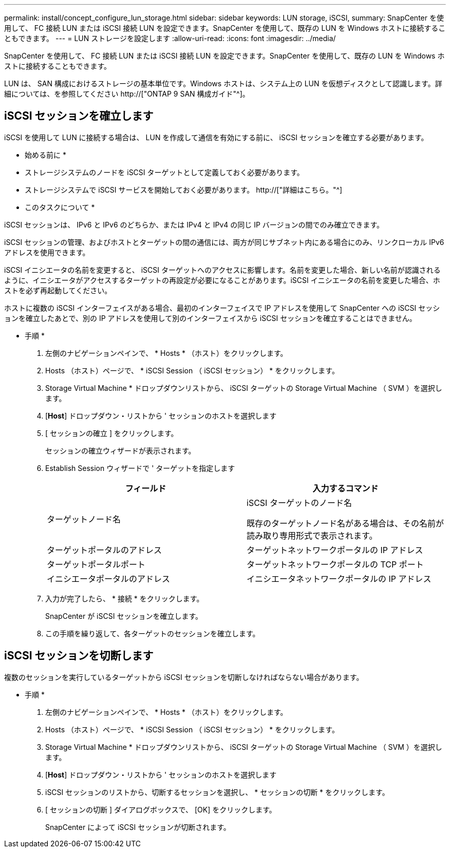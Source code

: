 ---
permalink: install/concept_configure_lun_storage.html 
sidebar: sidebar 
keywords: LUN storage, iSCSI, 
summary: SnapCenter を使用して、 FC 接続 LUN または iSCSI 接続 LUN を設定できます。SnapCenter を使用して、既存の LUN を Windows ホストに接続することもできます。 
---
= LUN ストレージを設定します
:allow-uri-read: 
:icons: font
:imagesdir: ../media/


[role="lead"]
SnapCenter を使用して、 FC 接続 LUN または iSCSI 接続 LUN を設定できます。SnapCenter を使用して、既存の LUN を Windows ホストに接続することもできます。

LUN は、 SAN 構成におけるストレージの基本単位です。Windows ホストは、システム上の LUN を仮想ディスクとして認識します。詳細については、を参照してください http://["ONTAP 9 SAN 構成ガイド"^]。



== iSCSI セッションを確立します

iSCSI を使用して LUN に接続する場合は、 LUN を作成して通信を有効にする前に、 iSCSI セッションを確立する必要があります。

* 始める前に *

* ストレージシステムのノードを iSCSI ターゲットとして定義しておく必要があります。
* ストレージシステムで iSCSI サービスを開始しておく必要があります。 http://["詳細はこちら。"^]


* このタスクについて *

iSCSI セッションは、 IPv6 と IPv6 のどちらか、または IPv4 と IPv4 の同じ IP バージョンの間でのみ確立できます。

iSCSI セッションの管理、およびホストとターゲットの間の通信には、両方が同じサブネット内にある場合にのみ、リンクローカル IPv6 アドレスを使用できます。

iSCSI イニシエータの名前を変更すると、 iSCSI ターゲットへのアクセスに影響します。名前を変更した場合、新しい名前が認識されるように、イニシエータがアクセスするターゲットの再設定が必要になることがあります。iSCSI イニシエータの名前を変更した場合、ホストを必ず再起動してください。

ホストに複数の iSCSI インターフェイスがある場合、最初のインターフェイスで IP アドレスを使用して SnapCenter への iSCSI セッションを確立したあとで、別の IP アドレスを使用して別のインターフェイスから iSCSI セッションを確立することはできません。

* 手順 *

. 左側のナビゲーションペインで、 * Hosts * （ホスト）をクリックします。
. Hosts （ホスト）ページで、 * iSCSI Session （ iSCSI セッション） * をクリックします。
. Storage Virtual Machine * ドロップダウンリストから、 iSCSI ターゲットの Storage Virtual Machine （ SVM ）を選択します。
. [*Host*] ドロップダウン・リストから ' セッションのホストを選択します
. [ セッションの確立 ] をクリックします。
+
セッションの確立ウィザードが表示されます。

. Establish Session ウィザードで ' ターゲットを指定します
+
|===
| フィールド | 入力するコマンド 


 a| 
ターゲットノード名
 a| 
iSCSI ターゲットのノード名

既存のターゲットノード名がある場合は、その名前が読み取り専用形式で表示されます。



 a| 
ターゲットポータルのアドレス
 a| 
ターゲットネットワークポータルの IP アドレス



 a| 
ターゲットポータルポート
 a| 
ターゲットネットワークポータルの TCP ポート



 a| 
イニシエータポータルのアドレス
 a| 
イニシエータネットワークポータルの IP アドレス

|===
. 入力が完了したら、 * 接続 * をクリックします。
+
SnapCenter が iSCSI セッションを確立します。

. この手順を繰り返して、各ターゲットのセッションを確立します。




== iSCSI セッションを切断します

複数のセッションを実行しているターゲットから iSCSI セッションを切断しなければならない場合があります。

* 手順 *

. 左側のナビゲーションペインで、 * Hosts * （ホスト）をクリックします。
. Hosts （ホスト）ページで、 * iSCSI Session （ iSCSI セッション） * をクリックします。
. Storage Virtual Machine * ドロップダウンリストから、 iSCSI ターゲットの Storage Virtual Machine （ SVM ）を選択します。
. [*Host*] ドロップダウン・リストから ' セッションのホストを選択します
. iSCSI セッションのリストから、切断するセッションを選択し、 * セッションの切断 * をクリックします。
. [ セッションの切断 ] ダイアログボックスで、 [OK] をクリックします。
+
SnapCenter によって iSCSI セッションが切断されます。


